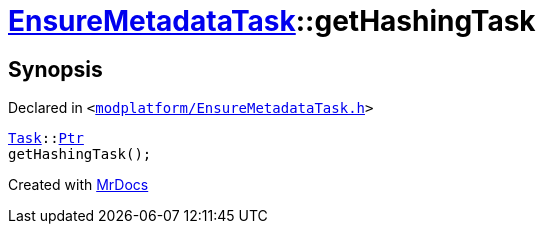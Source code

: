 [#EnsureMetadataTask-getHashingTask]
= xref:EnsureMetadataTask.adoc[EnsureMetadataTask]::getHashingTask
:relfileprefix: ../
:mrdocs:


== Synopsis

Declared in `&lt;https://github.com/PrismLauncher/PrismLauncher/blob/develop/launcher/modplatform/EnsureMetadataTask.h#L24[modplatform&sol;EnsureMetadataTask&period;h]&gt;`

[source,cpp,subs="verbatim,replacements,macros,-callouts"]
----
xref:Task.adoc[Task]::xref:Task/Ptr.adoc[Ptr]
getHashingTask();
----



[.small]#Created with https://www.mrdocs.com[MrDocs]#
